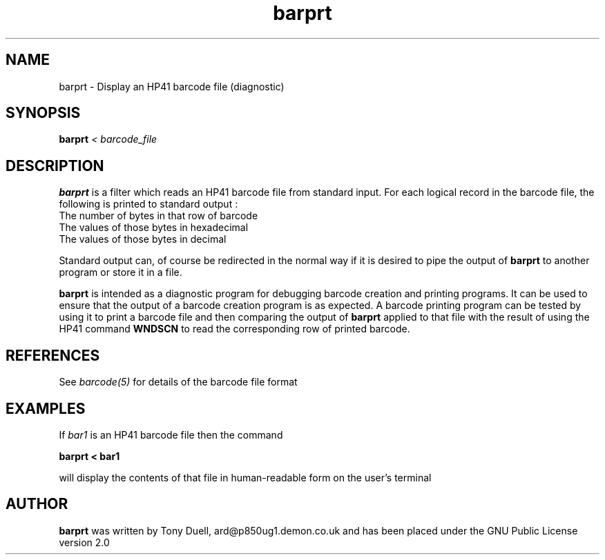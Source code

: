 .TH barprt 1 1-July-2001 "LIF Utilities" "LIF Utilities"
.SH NAME
barprt \- Display an HP41 barcode file (diagnostic)
.SH SYNOPSIS
.B barprt
.I < barcode_file
.SH DESCRIPTION
.B barprt
is a filter which reads an HP41 barcode file from standard input. For 
each logical record in the barcode file, the following is printed to 
standard output :
.TP
The number of bytes in that row of barcode
.TP 
The values of those bytes in hexadecimal
.TP
The values of those bytes in decimal
.PP
Standard output can, of course be redirected in the normal way if it 
is desired to pipe the output of 
.B barprt
to another program or store it in a file.
.PP
.B barprt
is intended as a diagnostic program for debugging barcode creation and 
printing programs. It can be used to ensure that the output of a barcode 
creation program is as expected. A barcode printing program can be tested 
by using it to print a barcode file and then comparing the output of 
.B barprt
applied to that file with the result of using the HP41 command 
.B WNDSCN
to read the corresponding row of printed barcode.
.SH REFERENCES
See 
.I barcode(5)
for details of the barcode file format
.SH EXAMPLES
If 
.I bar1 
is an HP41 barcode file then the command 
.PP
.B barprt < bar1
.PP
will display the contents of that file in human-readable form on the user's 
terminal 
.SH AUTHOR
.B barprt
was written by Tony Duell, ard@p850ug1.demon.co.uk and has been placed 
under the GNU Public License version 2.0
